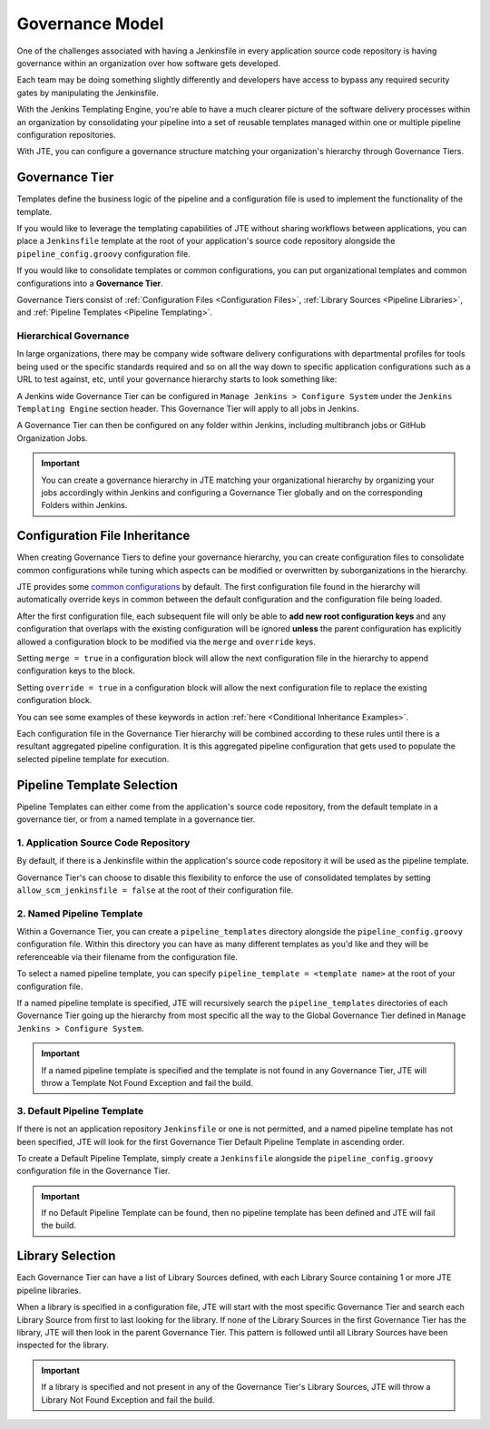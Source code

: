 .. _Governance Model: 

----------------
Governance Model
----------------

One of the challenges associated with having a Jenkinsfile in every application 
source code repository is having governance within an organization over how software
gets developed. 

Each team may be doing something slightly differently and developers have access to 
bypass any required security gates by manipulating the Jenkinsfile.  

With the Jenkins Templating Engine, you're able to have a much clearer picture of 
the software delivery processes within an organization by consolidating your pipeline 
into a set of reusable templates managed within one or multiple pipeline configuration 
repositories. 

With JTE, you can configure a governance structure matching your organization's 
hierarchy through Governance Tiers. 

***************
Governance Tier 
***************

Templates define the business logic of the pipeline and a configuration file is used 
to implement the functionality of the template.  

If you would like to leverage the templating capabilities of JTE without sharing workflows
between applications, you can place a ``Jenkinsfile`` template at the root of your application's
source code repository alongside the ``pipeline_config.groovy`` configuration file. 

If you would like to consolidate templates or common configurations, you can put organizational 
templates and common configurations into a **Governance Tier**. 

.. image:: ../../images/governance/jte_governance_tier.png
   :scale: 50%
   :align: center

Governance Tiers consist of :ref:`Configuration Files <Configuration Files>`, :ref:`Library Sources <Pipeline Libraries>`,
and :ref:`Pipeline Templates <Pipeline Templating>`. 

^^^^^^^^^^^^^^^^^^^^^^^
Hierarchical Governance
^^^^^^^^^^^^^^^^^^^^^^^
In large organizations, there may be company wide software delivery configurations with departmental profiles 
for tools being used or the specific standards required and so on all the way down to specific application configurations
such as a URL to test against, etc, until your governance hierarchy starts to look something like: 

.. image:: ../../images/governance/hierarchy.png
   :scale: 50%
   :align: center

A Jenkins wide Governance Tier can be configured in ``Manage Jenkins > Configure System`` under the ``Jenkins Templating Engine``
section header.  This Governance Tier will apply to all jobs in Jenkins. 

.. image:: ../../images/installation/configure_system_validation.png 

A Governance Tier can then be configured on any folder within Jenkins, including multibranch jobs or GitHub Organization Jobs. 

.. important::

    You can create a governance hierarchy in JTE matching your organizational hierarchy by organizing your jobs 
    accordingly within Jenkins and configuring a Governance Tier globally and on the corresponding Folders within
    Jenkins. 

******************************
Configuration File Inheritance
******************************

When creating Governance Tiers to define your governance hierarchy, you can create configuration files to 
consolidate common configurations while tuning which aspects can be modified or overwritten by suborganizations
in the hierarchy. 

JTE provides some `common configurations <https://raw.githubusercontent.com/boozallen/jenkins-templating-engine/master/src/main/resources/org/boozallen/plugins/jte/config/pipeline_config.groovy>`_ 
by default.  The first configuration file found in the hierarchy will automatically override keys in common between 
the default configuration and the configuration file being loaded. 

After the first configuration file, each subsequent file will only be able to **add new root configuration keys** and 
any configuration that overlaps with the existing configuration will be ignored **unless** the parent configuration 
has explicitly allowed a configuration block to be modified via the ``merge`` and ``override`` keys.

Setting ``merge = true`` in a configuration block will allow the next configuration file in the hierarchy to append 
configuration keys to the block. 

Setting ``override = true`` in a configuration block will allow the next configuration file to replace the existing
configuration block. 

You can see some examples of these keywords in action :ref:`here <Conditional Inheritance Examples>`. 

Each configuration file in the Governance Tier hierarchy will be combined according to these rules until there 
is a resultant aggregated pipeline configuration. It is this aggregated pipeline configuration that gets used 
to populate the selected pipeline template for execution. 

***************************
Pipeline Template Selection
***************************

Pipeline Templates can either come from the application's source code repository, from the default 
template in a governance tier, or from a named template in a governance tier.  

^^^^^^^^^^^^^^^^^^^^^^^^^^^^^^^^^^^^^
1. Application Source Code Repository
^^^^^^^^^^^^^^^^^^^^^^^^^^^^^^^^^^^^^

By default, if there is a Jenkinsfile within the application's source code repository it will be used 
as the pipeline template. 

Governance Tier's can choose to disable this flexibility to enforce the use of consolidated templates by 
setting ``allow_scm_jenkinsfile = false`` at the root of their configuration file. 

^^^^^^^^^^^^^^^^^^^^^^^^^^
2. Named Pipeline Template 
^^^^^^^^^^^^^^^^^^^^^^^^^^
Within a Governance Tier, you can create a ``pipeline_templates`` directory alongside the ``pipeline_config.groovy``
configuration file. Within this directory you can have as many different templates as you'd like and they will be
referenceable via their filename from the configuration file. 

To select a named pipeline template, you can specify ``pipeline_template = <template name>`` at the root 
of your configuration file. 

If a named pipeline template is specified, JTE will recursively search the ``pipeline_templates`` directories 
of each Governance Tier going up the hierarchy from most specific all the way to the Global Governance Tier 
defined in ``Manage Jenkins > Configure System``. 

.. important::

    If a named pipeline template is specified and the template is not found in any Governance Tier, JTE 
    will throw a Template Not Found Exception and fail the build. 

^^^^^^^^^^^^^^^^^^^^^^^^^^^^
3. Default Pipeline Template 
^^^^^^^^^^^^^^^^^^^^^^^^^^^^
If there is not an application repository ``Jenkinsfile`` or one is not permitted, and a named pipeline template 
has not been specified, JTE will look for the first Governance Tier Default Pipeline Template in ascending order. 

To create a Default Pipeline Template, simply create a ``Jenkinsfile`` alongside the ``pipeline_config.groovy`` 
configuration file in the Governance Tier. 

.. important:: 

    If no Default Pipeline Template can be found, then no pipeline template has been defined and JTE 
    will fail the build. 

*****************
Library Selection 
*****************
Each Governance Tier can have a list of Library Sources defined, with each Library Source containing 1 or 
more JTE pipeline libraries. 

When a library is specified in a configuration file, JTE will start with the most specific Governance Tier 
and search each Library Source from first to last looking for the library.  If none of the Library Sources 
in the first Governance Tier has the library, JTE will then look in the parent Governance Tier.  This pattern 
is followed until all Library Sources have been inspected for the library. 

.. important:: 

    If a library is specified and not present in any of the Governance Tier's Library Sources, JTE will throw 
    a Library Not Found Exception and fail the build. 